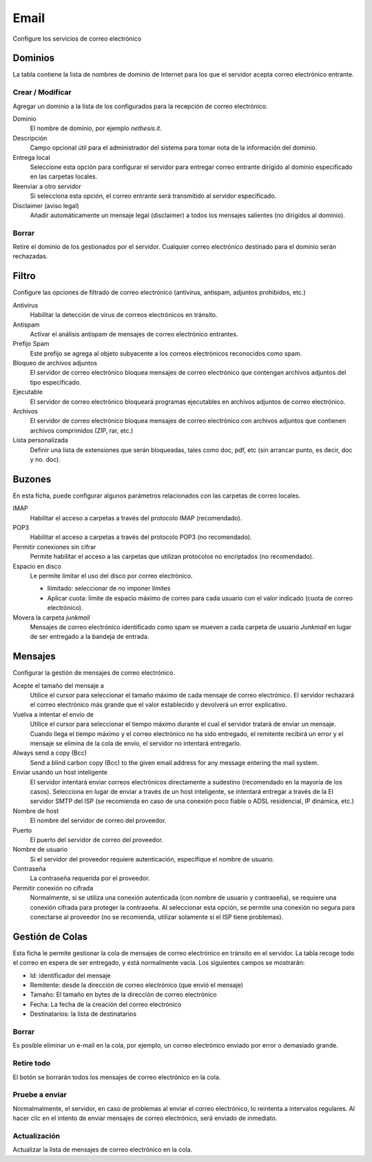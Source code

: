 =====
Email
=====

Configure los servicios de correo electrónico

Dominios
========

La tabla contiene la lista de nombres de dominio de Internet para los que el servidor acepta correo electrónico entrante.

Crear / Modificar
-----------------

Agregar un dominio a la lista de los configurados para la recepción de correo electrónico.


Dominio
    El nombre de dominio, por ejemplo *nethesis.it*.

Descripción
    Campo opcional útil para el administrador del sistema para tomar nota de la información del dominio.

Entrega local 
    Seleccione esta opción para configurar el servidor para entregar correo entrante dirigido al dominio especificado en las carpetas locales.

Reenviar a otro servidor
    Si selecciona esta opción, el correo entrante será transmitido al servidor especificado.

Disclaimer (aviso legal)
    Añadir automáticamente un mensaje legal (disclaimer) a todos los mensajes salientes (no dirigidos al dominio). 

Borrar
------

Retire el dominio de los gestionados por el servidor. Cualquier correo electrónico destinado para el dominio serán rechazadas.


Filtro
=======

Configure las opciones de filtrado de correo electrónico (antivirus, antispam, adjuntos prohibidos, etc.) 

Antivirus
    Habilitar la detección de virus de correos electrónicos en tránsito. 

Antispam
    Activar el análisis antispam de mensajes de correo electrónico entrantes. 

Prefijo Spam 
    Este prefijo se agrega al objeto subyacente a los correos electrónicos reconocidos como spam.

Bloqueo de archivos adjuntos
    El servidor de correo electrónico bloquea mensajes de correo electrónico que contengan archivos adjuntos del tipo especificado.

Ejecutable
    El servidor de correo electrónico bloqueará programas ejecutables en archivos adjuntos de correo electrónico.

Archivos
    El servidor de correo electrónico bloquea mensajes de correo electrónico con archivos adjuntos que contienen archivos comprimidos (ZIP, rar, etc.)

Lista personalizada
    Definir una lista de extensiones que serán bloqueadas, tales como doc, pdf, etc (sin arrancar punto, es decir, doc y no. doc).


Buzones
=======


En esta ficha, puede configurar algunos parámetros relacionados con las carpetas de correo locales.

IMAP
    Habilitar el acceso a carpetas a través del protocolo IMAP (recomendado).

POP3
    Habilitar el acceso a carpetas a través del protocolo POP3 (no recomendado).

Permitir conexiones sin cifrar
    Permite habilitar el acceso a las carpetas que utilizan protocolos no encriptados (no recomendado).

Espacio en disco
    Le permite limitar el uso del disco por correo electrónico.
    
    * Ilimitado: seleccionar de no imponer límites
    * Aplicar cuota: límite de espacio máximo de correo para cada usuario con el valor indicado (cuota de correo electrónico). 

Movera la carpeta *junkmail* 
    Mensajes de correo electrónico identificado como spam se mueven a cada carpeta de usuario *Junkmail* en lugar de ser entregado a la bandeja de entrada.


Mensajes
========

Configurar la gestión de mensajes de correo electrónico.

Acepte el tamaño del mensaje a
    Utilice el cursor para seleccionar el tamaño máximo de cada mensaje de correo electrónico. El servidor rechazará el correo electrónico más grande que el valor establecido y devolverá un error explicativo.

Vuelva a intentar el envío de
    Utilice el cursor para seleccionar el tiempo máximo durante el cual el servidor tratará de enviar un mensaje. Cuando llega el tiempo máximo y el correo electrónico no ha sido entregado, el remitente recibirá un error y el mensaje se elimina de la cola de envío, el servidor no intentará entregarlo.

Always send a copy (Bcc)
    Send a blind carbon copy (Bcc) to the given email address for any message
    entering the mail system.

Enviar usando un host inteligente
    El servidor intentará enviar correos electrónicos directamente a sudestino (recomendado en la mayoría de los casos). Selecciona en lugar de enviar a través de un host inteligente, se intentará entregar a través de la El servidor SMTP del ISP (se recomienda en caso de una conexión poco fiable o ADSL residencial, IP dinámica, etc.) 

Nombre de host
    El nombre del servidor de correo del proveedor.

Puerto
    El puerto del servidor de correo del proveedor.

Nombre de usuario
    Si el servidor del proveedor requiere autenticación, especifique el nombre de usuario.

Contraseña 
    La contraseña requerida por el proveedor.

Permitir conexión no cifrada
    Normalmente, si se utiliza una conexión autenticada (con nombre de usuario y contraseña), se requiere una conexión cifrada para proteger la contraseña. Al seleccionar esta opción, se permite una conexión no segura para conectarse al proveedor (no se recomienda, utilizar solamente si el ISP tiene problemas).

Gestión de Colas
================

Esta ficha le permite gestionar la cola de mensajes de correo electrónico en tránsito en el servidor. La tabla recoge todo el correo en espera de ser entregado, y está normalmente vacía. Los siguientes campos se mostrarán:

* Id: identificador del mensaje
* Remitente: desde la dirección de correo electrónico (que envió el mensaje)
* Tamaño: El tamaño en bytes de la dirección de correo electrónico
* Fecha: La fecha de la creación del correo electrónico 
* Destinatarios: la lista de destinatarios


Borrar
------

Es posible eliminar un e-mail en la cola, por ejemplo, un correo electrónico enviado por error o demasiado grande.

Retire todo
-----------

El botón se borrarán todos los mensajes de correo electrónico en la cola.

Pruebe a enviar
---------------

Normalmalmente, el servidor, en caso de problemas al enviar el correo electrónico, lo reintenta a intervalos regulares. Al hacer clic en el intento de enviar mensajes de correo electrónico, será enviado de inmediato.

Actualización
-------------

Actualizar la lista de mensajes de correo electrónico en la cola.
